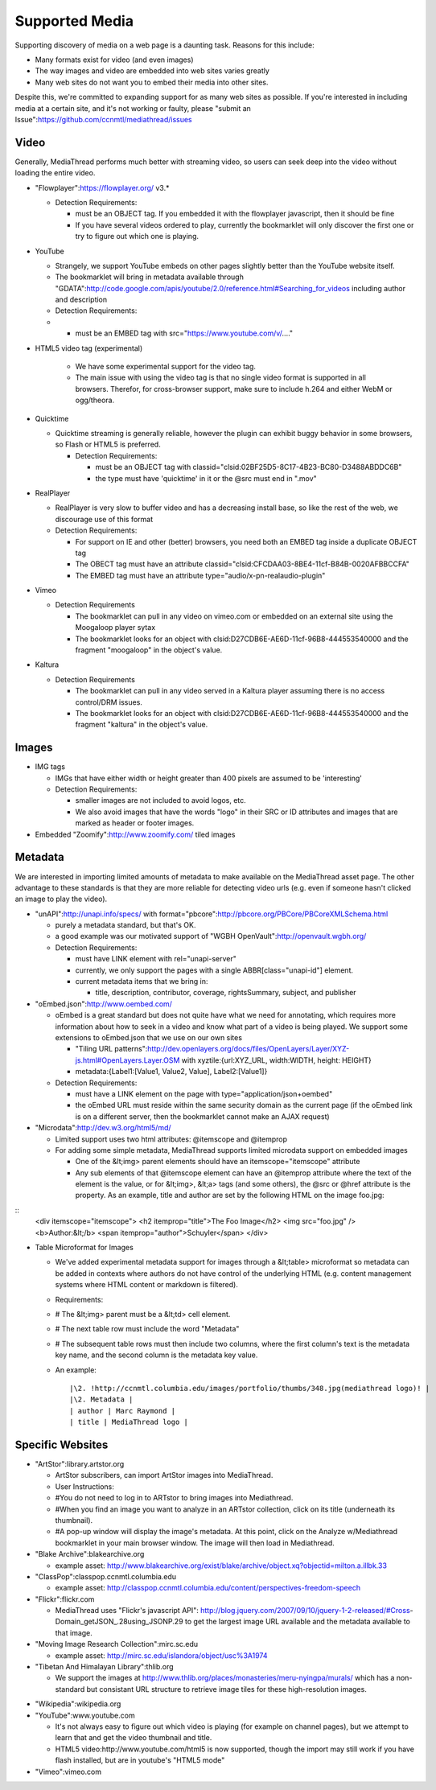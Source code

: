 Supported Media
===============

Supporting discovery of media on a web page is a daunting task.  Reasons for this include:

* Many formats exist for video (and even images)
* The way images and video are embedded into web sites varies greatly
* Many web sites do not want you to embed their media into other sites.

Despite this, we're committed to expanding support for as many web sites as possible.  If you're interested in including media at a certain site, and it's not working or faulty, please "submit an Issue":https://github.com/ccnmtl/mediathread/issues

Video
-----

Generally, MediaThread performs much better with streaming video, so users can seek deep into the video without loading the entire video.

- "Flowplayer":https://flowplayer.org/ v3.*

  - Detection Requirements:

    - must be an OBJECT tag.  If you embedded it with the flowplayer javascript, then it should be fine
    - If you have several videos ordered to play, currently the bookmarklet will only discover the first one or try to figure out which one is playing.
- YouTube

  - Strangely, we support YouTube embeds on other pages slightly better than the YouTube website itself.
  - The bookmarklet will bring in metadata available through "GDATA":http://code.google.com/apis/youtube/2.0/reference.html#Searching_for_videos including author and description
  - Detection Requirements:
  - - must be an EMBED tag with src="https://www.youtube.com/v/...."

- HTML5 video tag (experimental)

    - We have some experimental support for the video tag.
    - The main issue with using the video tag is that no single video format is supported in all browsers.  Therefor, for cross-browser support, make sure to include h.264 and either WebM or ogg/theora.

- Quicktime

  - Quicktime streaming is generally reliable, however the plugin can exhibit buggy behavior in some browsers, so Flash or HTML5 is preferred.

    - Detection Requirements:

      - must be an OBJECT tag with classid="clsid:02BF25D5-8C17-4B23-BC80-D3488ABDDC6B"
      - the type must have 'quicktime' in it or the @src must end in ".mov"

- RealPlayer

  - RealPlayer is very slow to buffer video and has a decreasing install base, so like the rest of the web, we discourage use of this format
  - Detection Requirements:

    - For support on IE and other (better) browsers, you need both an EMBED tag inside a duplicate OBJECT tag
    - The OBECT tag must have an attribute classid="clsid:CFCDAA03-8BE4-11cf-B84B-0020AFBBCCFA"
    - The EMBED tag must have an attribute type="audio/x-pn-realaudio-plugin"

- Vimeo

  - Detection Requirements

    - The bookmarklet can pull in any video on vimeo.com or embedded on an external site using the Moogaloop player sytax
    - The bookmarklet looks for an object with clsid:D27CDB6E-AE6D-11cf-96B8-444553540000 and the fragment "moogaloop" in the object's value.

- Kaltura

  - Detection Requirements

    - The bookmarklet can pull in any video served in a Kaltura player assuming there is no access control/DRM issues.
    - The bookmarklet looks for an object with clsid:D27CDB6E-AE6D-11cf-96B8-444553540000 and the fragment "kaltura" in the object's value.

Images
------

- IMG tags

  - IMGs that have either width or height greater than 400 pixels are assumed to be 'interesting'
  - Detection Requirements:

    - smaller images are not included to avoid logos, etc.
    - We also avoid images that have the words "logo" in their SRC or ID attributes and images that are marked as header or footer images.

- Embedded "Zoomify":http://www.zoomify.com/ tiled images

Metadata
--------

We are interested in importing limited amounts of metadata to make
available on the MediaThread asset page.  The other advantage to these
standards is that they are more reliable for detecting video urls
(e.g. even if someone hasn't clicked an image to play the video).

- "unAPI":http://unapi.info/specs/ with format="pbcore":http://pbcore.org/PBCore/PBCoreXMLSchema.html

  - purely a metadata standard, but that's OK.
  - a good example was our motivated support of "WGBH OpenVault":http://openvault.wgbh.org/
  - Detection Requirements:

    - must have LINK element with rel="unapi-server"
    - currently, we only support the pages with a single ABBR[class="unapi-id"] element.
    - current metadata items that we bring in:

      - title, description, contributor, coverage, rightsSummary, subject, and publisher

- "oEmbed.json":http://www.oembed.com/

  - oEmbed is a great standard but does not quite have what we need for annotating, which requires more information about how to seek in a video and know what part of a video is being played.  We support some extensions to oEmbed.json that we use on our own sites

    - "Tiling URL patterns":http://dev.openlayers.org/docs/files/OpenLayers/Layer/XYZ-js.html#OpenLayers.Layer.OSM with xyztile:{url:XYZ_URL, width:WIDTH, height: HEIGHT}
    - metadata:{Label1:[Value1, Value2, Value], Label2:[Value1]}

  - Detection Requirements:

    - must have a LINK element on the page with type="application/json+oembed"
    - the oEmbed URL must reside within the same security domain as the current page (if the oEmbed link is on a different server, then the bookmarklet cannot make an AJAX request)

- "Microdata":http://dev.w3.org/html5/md/

  - Limited support uses two html attributes: @itemscope and @itemprop
  - For adding some simple metadata, MediaThread supports limited microdata support on embedded images

    - One of the &lt;img> parent elements should have an itemscope="itemscope" attribute
    - Any sub elements of that @itemscope element can have an @itemprop attribute where the text of the element is the value, or for &lt;img>, &lt;a> tags (and some others), the @src or @href attribute is the property.  As an example, title and author are set by the following HTML on the image foo.jpg:

::
  <div itemscope="itemscope">
  <h2 itemprop="title">The Foo Image</h2>
  <img src="foo.jpg" />
  <b>Author:&lt;/b> <span itemprop="author">Schuyler</span>
  </div>


- Table Microformat for Images

  - We've added experimental metadata support for images through a &lt;table> microformat so metadata can be added in contexts where authors do not have control of the underlying HTML (e.g. content management systems where HTML content or markdown is filtered).
  - Requirements:
  - # The &lt;img> parent must be a  &lt;td> cell element.
  - # The next table row must include the word "Metadata"
  - # The subsequent table rows must then include two columns, where the first column's text is the metadata key name, and the second column is the metadata key value.
  - An example:

    ::

        |\2. !http://ccnmtl.columbia.edu/images/portfolio/thumbs/348.jpg(mediathread logo)! |
        |\2. Metadata |
        | author | Marc Raymond |
        | title | MediaThread logo |

Specific Websites
-----------------

- "ArtStor":library.artstor.org

  - ArtStor subscribers, can import ArtStor images into MediaThread.
  - User Instructions:
  - #You do not need to log in to ARTstor to bring images into Mediathread.
  - #When you find an image you want to analyze in an ARTstor collection, click on its title (underneath its thumbnail).
  - #A pop-up window will display the image's metadata. At this point, click on the Analyze w/Mediathread bookmarklet in your main browser window. The image will then load in Mediathread.

- "Blake Archive":blakearchive.org

  - example asset: http://www.blakearchive.org/exist/blake/archive/object.xq?objectid=milton.a.illbk.33

- "ClassPop":classpop.ccnmtl.columbia.edu

  - example asset: http://classpop.ccnmtl.columbia.edu/content/perspectives-freedom-speech

- "Flickr":flickr.com

  - MediaThread uses "Flickr's javascript
    API": http://blog.jquery.com/2007/09/10/jquery-1-2-released/#Cross-Domain_getJSON_.28using_JSONP.29
    to get the largest image URL available and the metadata available
    to that image.

- "Moving Image Research Collection":mirc.sc.edu

  - example asset: http://mirc.sc.edu/islandora/object/usc%3A1974

- "Tibetan And Himalayan Library":thlib.org

  - We support the images at
    http://www.thlib.org/places/monasteries/meru-nyingpa/murals/ which
    has a non-standard but consistant URL structure to retrieve image
    tiles for these high-resolution images.

* "Wikipedia":wikipedia.org

* "YouTube":www.youtube.com

  - It's not always easy to figure out which video is playing (for
    example on channel pages), but we attempt to learn that and get
    the video thumbnail and title.
  - HTML5 video:http://www.youtube.com/html5 is now supported, though
    the import may still work if you have flash installed, but are in
    youtube's "HTML5 mode"

* "Vimeo":vimeo.com

